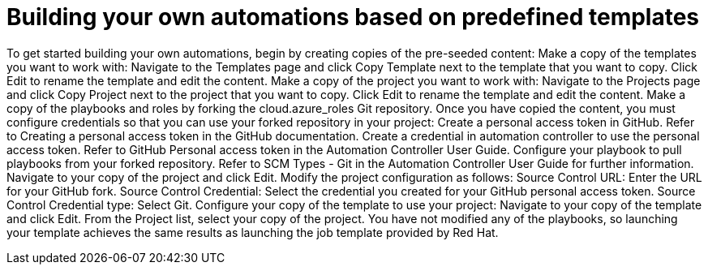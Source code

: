 ////
Base the file name and the ID on the module title. For example:
* file name: con-my-concept-module-a.adoc
* ID: [id="con-my-concept-module-a_{context}"]
* Title: = My concept module A
////

[id="proc-azure-predef-build-automations"]

= Building your own automations based on predefined templates

//[role="_abstract"]

To get started building your own automations, begin by creating copies of the pre-seeded content:
Make a copy of the templates you want to work with:
Navigate to the Templates page and click Copy Template next to the template that you want to copy.
Click Edit to rename the template and edit the content.
Make a copy of the project you want to work with:
Navigate to the Projects page and click Copy Project next to the project that you want to copy.
Click Edit to rename the template and edit the content.
Make a copy of the playbooks and roles by forking the cloud.azure_roles Git repository. 
Once you have copied the content, you must configure credentials so that you can use your forked repository in your project:
Create a personal access token in GitHub. Refer to Creating a personal access token in the GitHub documentation.
Create a credential in automation controller to use the personal access token. Refer to GitHub Personal access token in the Automation Controller User Guide.
Configure your playbook to pull playbooks from your forked repository. Refer to SCM Types - Git in the Automation Controller User Guide for further information.
Navigate to your copy of the project and click Edit.
Modify the project configuration as follows:
Source Control URL: Enter the URL for your GitHub fork.
 Source Control Credential: Select the credential you created for your GitHub personal access token.
Source Control Credential type: Select Git.
Configure your copy of the template to use your project:
Navigate to your copy of the template and click Edit.
From the Project list, select your copy of the project.
You have not modified any of the playbooks, so launching your template achieves the same results as launching the job template provided by Red Hat.


